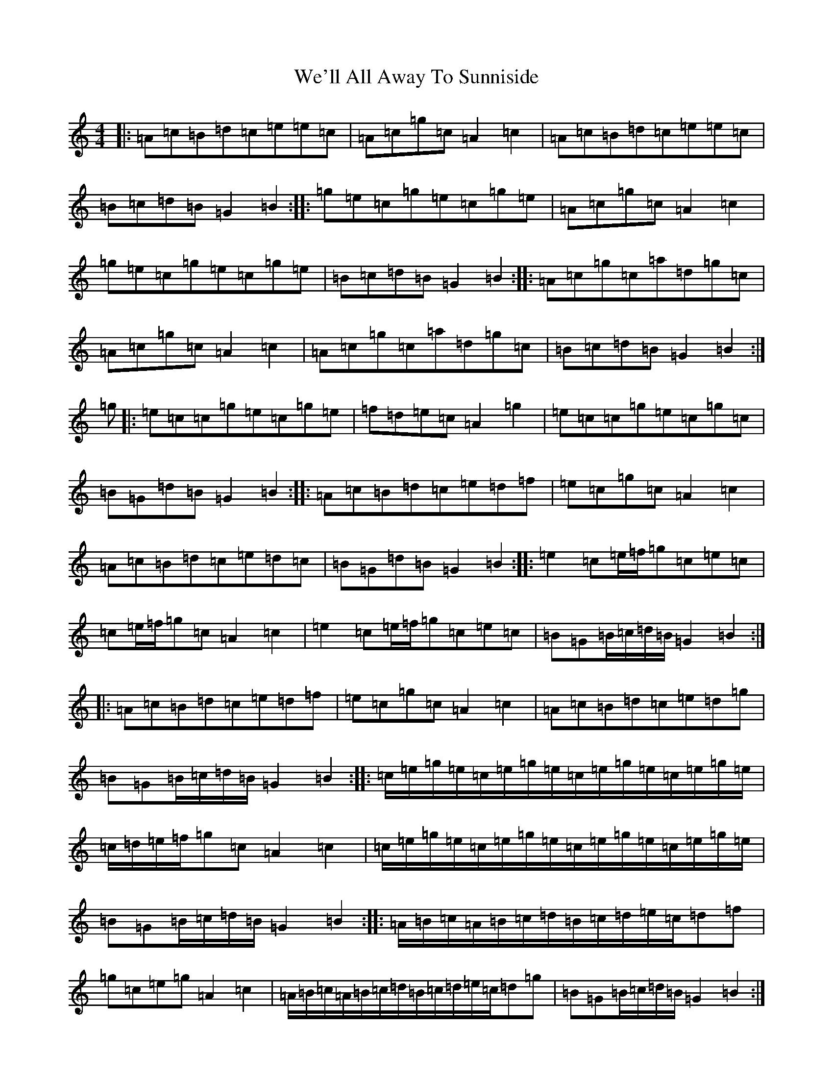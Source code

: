 X: 22191
T: We'll All Away To Sunniside
S: https://thesession.org/tunes/3101#setting16217
R: reel
M:4/4
L:1/8
K: C Major
|:=A=c=B=d=c=e=e=c|=A=c=g=c=A2=c2|=A=c=B=d=c=e=e=c|=B=c=d=B=G2=B2:||:=g=e=c=g=e=c=g=e|=A=c=g=c=A2=c2|=g=e=c=g=e=c=g=e|=B=c=d=B=G2=B2:||:=A=c=g=c=a=d=g=c|=A=c=g=c=A2=c2|=A=c=g=c=a=d=g=c|=B=c=d=B=G2=B2:|=g|:=e=c=c=g=e=c=g=e|=f=d=e=c=A2=g2|=e=c=c=g=e=c=g=c|=B=G=d=B=G2=B2:||:=A=c=B=d=c=e=d=f|=e=c=g=c=A2=c2|=A=c=B=d=c=e=d=c|=B=G=d=B=G2=B2:||:=e2=c=e/2=f/2=g=c=e=c|=c=e/2=f/2=g=c=A2=c2|=e2=c=e/2=f/2=g=c=e=c|=B=G=B/2=c/2=d/2=B/2=G2=B2:||:=A=c=B=d=c=e=d=f|=e=c=g=c=A2=c2|=A=c=B=d=c=e=d=g|=B=G=B/2=c/2=d/2=B/2=G2=B2:||:=c/2=e/2=g/2=e/2=c/2=e/2=g/2=e/2=c/2=e/2=g/2=e/2=c/2=e/2=g/2=e/2|=c/2=d/2=e/2=f/2=g=c=A2=c2|=c/2=e/2=g/2=e/2=c/2=e/2=g/2=e/2=c/2=e/2=g/2=e/2=c/2=e/2=g/2=e/2|=B=G=B/2=c/2=d/2=B/2=G2=B2:||:=A/2=B/2=c/2=A/2=B/2=c/2=d/2=B/2=c/2=d/2=e/2=c/2=d=f|=g=c=e=g=A2=c2|=A/2=B/2=c/2=A/2=B/2=c/2=d/2=B/2=c/2=d/2=e/2=c/2=d=g|=B=G=B/2=c/2=d/2=B/2=G2=B2:|
